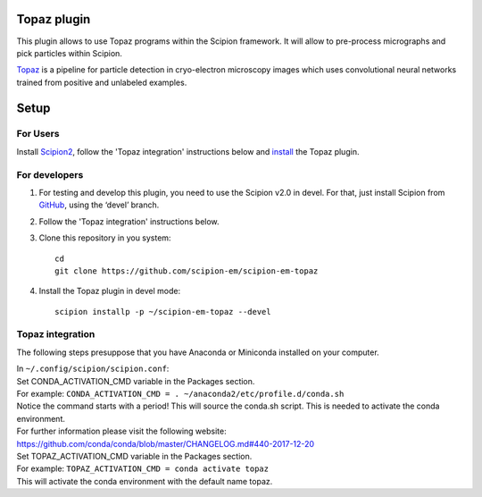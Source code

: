 Topaz plugin
============

This plugin allows to use Topaz programs within the Scipion framework.
It will allow to pre-process micrographs and pick particles within
Scipion.

`Topaz`_ is a pipeline for particle detection in cryo-electron
microscopy images which uses convolutional neural networks trained from
positive and unlabeled examples.

Setup
=====

For Users
---------

Install `Scipion2`_, follow the 'Topaz integration' instructions below and `install`_ the Topaz plugin.

For developers
--------------

1. For testing and develop this plugin, you need to use the Scipion v2.0 in devel. 
   For that, just install Scipion from `GitHub`_, using the ‘devel’ branch. 
2. Follow the 'Topaz integration' instructions below.
3. Clone this repository in you system: 
   ::

      cd
      git clone https://github.com/scipion-em/scipion-em-topaz
   
4. Install the Topaz plugin in devel mode:
   ::
      
      scipion installp -p ~/scipion-em-topaz --devel


Topaz integration
-----------------

The following steps presuppose that you have Anaconda or Miniconda installed on your computer.  

| In ``~/.config/scipion/scipion.conf``: 
| Set CONDA_ACTIVATION_CMD variable in the Packages section.
| For example: ``CONDA_ACTIVATION_CMD = . ~/anaconda2/etc/profile.d/conda.sh``
| Notice the command starts with a period! This will source the conda.sh script.
  This is needed to activate the conda environment.
| For further information please visit the following website:
| https://github.com/conda/conda/blob/master/CHANGELOG.md#440-2017-12-20
| Set TOPAZ_ACTIVATION_CMD variable in the Packages section. 
| For example: ``TOPAZ_ACTIVATION_CMD = conda activate topaz``
| This will activate the conda environment with the default name topaz.


.. _Topaz: https://github.com/tbepler/topaz

.. _Scipion2: https://scipion-em.github.io/docs/docs/scipion-modes/how-to-install.html

.. _install: https://scipion-em.github.io/docs/release-2.0.0/docs/scipion-modes/install-from-sources#step-4-installing-xmipp3-and-other-em-plugins

.. _GitHub: https://scipion-em.github.io/docs/docs/scipion-modes/install-from-sources#from-github

